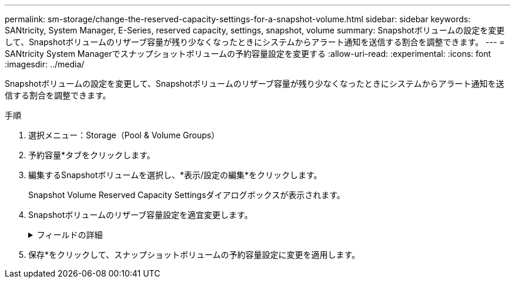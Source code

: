---
permalink: sm-storage/change-the-reserved-capacity-settings-for-a-snapshot-volume.html 
sidebar: sidebar 
keywords: SANtricity, System Manager, E-Series, reserved capacity, settings, snapshot, volume 
summary: Snapshotボリュームの設定を変更して、Snapshotボリュームのリザーブ容量が残り少なくなったときにシステムからアラート通知を送信する割合を調整できます。 
---
= SANtricity System Managerでスナップショットボリュームの予約容量設定を変更する
:allow-uri-read: 
:experimental: 
:icons: font
:imagesdir: ../media/


[role="lead"]
Snapshotボリュームの設定を変更して、Snapshotボリュームのリザーブ容量が残り少なくなったときにシステムからアラート通知を送信する割合を調整できます。

.手順
. 選択メニュー：Storage（Pool & Volume Groups）
. 予約容量*タブをクリックします。
. 編集するSnapshotボリュームを選択し、*表示/設定の編集*をクリックします。
+
Snapshot Volume Reserved Capacity Settingsダイアログボックスが表示されます。

. Snapshotボリュームのリザーブ容量設定を適宜変更します。
+
.フィールドの詳細
[%collapsible]
====
[cols="25h,~"]
|===
| 設定 | 説明 


 a| 
アラートの送信しきい値
 a| 
このスピンボックスを使用して、メンバーボリュームのリザーブ容量が残り少なくなったときにシステムからアラート通知を送信する割合を調整します。

Snapshotボリュームのリザーブ容量が指定したしきい値を超えるとシステムからアラートが送信されるため、前もってリザーブ容量を増やしたり不要なオブジェクトを削除したりできます。

|===
====
. 保存*をクリックして、スナップショットボリュームの予約容量設定に変更を適用します。

